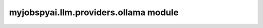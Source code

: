 myjobspyai.llm.providers.ollama module
======================================

.. automodule    :: myjobspyai.llm.providers.ollama
   :members:
   :undoc-members:
   :show-inheritance:
